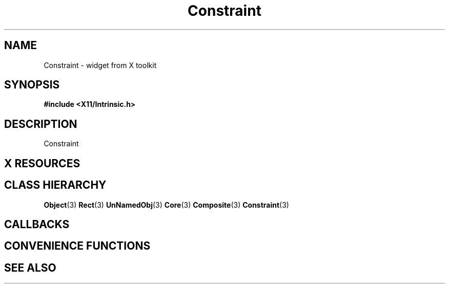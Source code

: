 '\" t
.\" $Header: /cvsroot/lesstif/lesstif/doc/lessdox/widgets/Constraint.3,v 1.3 2009/04/29 12:23:30 paulgevers Exp $
.\"
.\" Copyright (C) 1997-1998 Free Software Foundation, Inc.
.\" 
.\" This file is part of the GNU LessTif Library.
.\" This library is free software; you can redistribute it and/or
.\" modify it under the terms of the GNU Library General Public
.\" License as published by the Free Software Foundation; either
.\" version 2 of the License, or (at your option) any later version.
.\" 
.\" This library is distributed in the hope that it will be useful,
.\" but WITHOUT ANY WARRANTY; without even the implied warranty of
.\" MERCHANTABILITY or FITNESS FOR A PARTICULAR PURPOSE.  See the GNU
.\" Library General Public License for more details.
.\" 
.\" You should have received a copy of the GNU Library General Public
.\" License along with this library; if not, write to the Free
.\" Software Foundation, Inc., 675 Mass Ave, Cambridge, MA 02139, USA.
.\" 
.TH Constraint 3 "October 1998" "LessTif Project" "LessTif Manuals"
.SH NAME
Constraint \- widget from X toolkit
.SH SYNOPSIS
.B #include <X11/Intrinsic.h>
.SH DESCRIPTION
Constraint
.SH X RESOURCES
.TS
tab(;);
l l l l l.
Name;Class;Type;Default;Access
_
.TE
.PP
.SH CLASS HIERARCHY
.BR Object (3)
.BR Rect (3)
.BR UnNamedObj (3)
.BR Core (3)
.BR Composite (3)
.BR Constraint (3)
.SH CALLBACKS
.SH CONVENIENCE FUNCTIONS
.SH SEE ALSO
